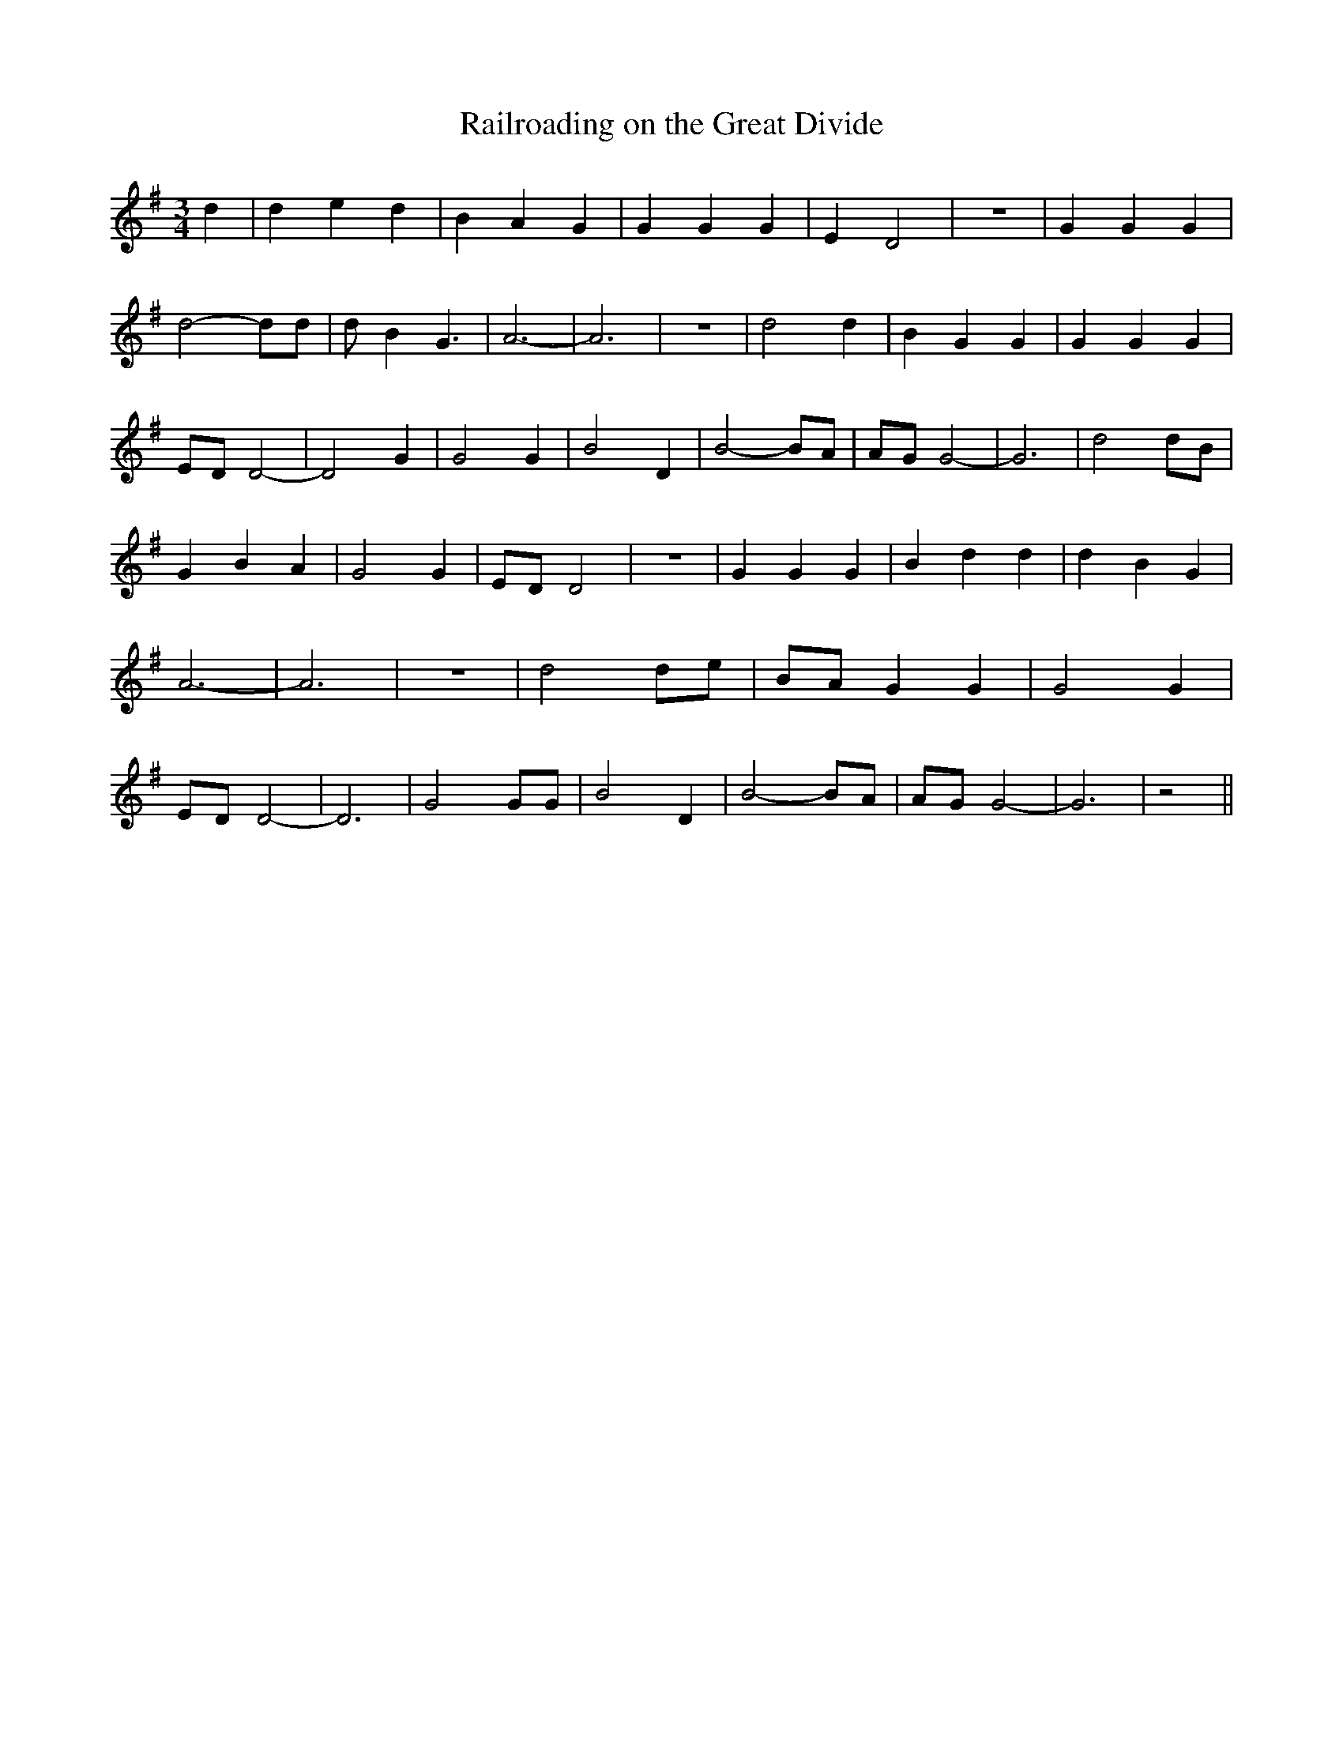 % Generated more or less automatically by swtoabc by Erich Rickheit KSC
X:1
T:Railroading on the Great Divide
M:3/4
L:1/4
K:G
 d| d e d| B- A G| G G G| E- D2| z3| G G G| d2- d/2d/2| d/2 B G3/2|\
 A3-| A3| z3| d2 d| B G G| G G G|E/2-D/2 D2-| D2 G| G2 G| B2 D| B2- B/2A/2|\
A/2-G/2 G2-| G3| d2 d/2B/2| G- B A| G2 G|E/2-D/2 D2| z3| G G G| B d d|\
 d B G| A3-| A3| z3| d2d/2-e/2|B/2-A/2 G G| G2 G|E/2-D/2 D2-| D3| G2 G/2G/2|\
 B2 D| B2- B/2A/2|A/2-G/2 G2-| G3| z2||

